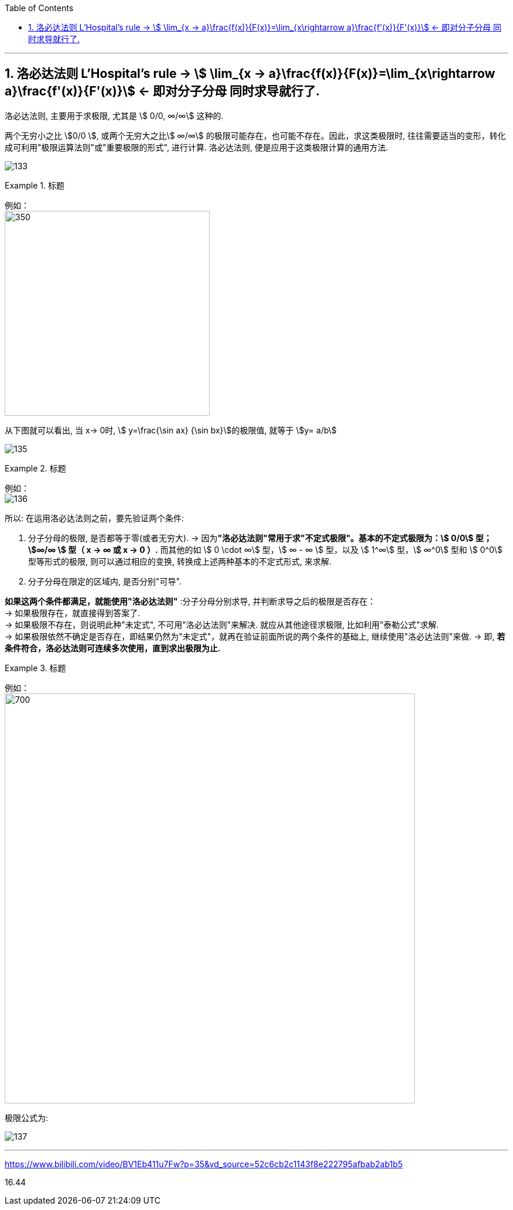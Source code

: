 

:toc: left
:toclevels: 3
:sectnums:

---

== 洛必达法则  L'Hospital's rule -> stem:[ \lim_{x → a}\frac{f(x)}{F(x)}=\lim_{x\rightarrow a}\frac{f'(x)}{F'(x)}] <- 即对分子分母 同时求导就行了.

洛必达法则, 主要用于求极限, 尤其是 stem:[ 0/0, ∞/∞] 这种的.

两个无穷小之比 stem:[0/0 ], 或两个无穷大之比stem:[ ∞/∞] 的极限可能存在，也可能不存在。因此，求这类极限时, 往往需要适当的变形，转化成可利用"极限运算法则"或"重要极限的形式", 进行计算. 洛必达法则, 便是应用于这类极限计算的通用方法.

image:img/133.png[]


.标题
====
例如： +
image:img/134.png[350,350]

从下图就可以看出, 当 x-> 0时, stem:[ y=\frac{\sin ax} {\sin bx}]的极限值, 就等于 stem:[y= a/b]

image:img/135.gif[]
====


.标题
====
例如： +
image:img/136.png[]
====


所以: 在运用洛必达法则之前，要先验证两个条件:

1. 分子分母的极限, 是否都等于零(或者无穷大).  -> 因为**"洛必达法则"常用于求"不定式极限"。基本的不定式极限为：stem:[ 0/0] 型； stem:[∞/∞ ] 型（ x -> ∞ 或 x -> 0 ）.** 而其他的如 stem:[ 0 \cdot ∞] 型，stem:[ ∞ - ∞ ] 型，以及 stem:[ 1^∞] 型，stem:[ ∞^0]  型和 stem:[ 0^0]  型等形式的极限, 则可以通过相应的变换, 转换成上述两种基本的不定式形式, 来求解.

2. 分子分母在限定的区域内, 是否分别"可导". +

*如果这两个条件都满足，就能使用"洛必达法则"* :分子分母分别求导, 并判断求导之后的极限是否存在： +
-> 如果极限存在，就直接得到答案了. +
-> 如果极限不存在，则说明此种"未定式", 不可用"洛必达法则"来解决. 就应从其他途径求极限, 比如利用"泰勒公式"求解. +
-> 如果极限依然不确定是否存在，即结果仍然为"未定式"，就再在验证前面所说的两个条件的基础上, 继续使用"洛必达法则"来做. -> 即, *若条件符合，洛必达法则可连续多次使用，直到求出极限为止.*


.标题
====
例如： +
image:img/138.png[700,700]
====

极限公式为:

image:img/137.png[]

---

https://www.bilibili.com/video/BV1Eb411u7Fw?p=35&vd_source=52c6cb2c1143f8e222795afbab2ab1b5

16.44
